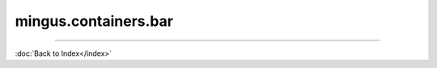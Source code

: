 .. module:: mingus.containers.bar

=====================
mingus.containers.bar
=====================


.. class:: Bar


   .. method:: __add__(self, note_container)

      Enable the '+' operator on Bars.


   .. method:: __eq__(self, other)

      Enable the '==' operator for Bars.


   .. method:: __getitem__(self, index)

      Enable the  '[]' notation on Bars to get the item at the index.


   .. method:: __init__(self, key=C, meter=(4, 4))


   .. method:: __len__(self)

      Enable the len() method for Bars.


   .. method:: __repr__(self)

      Enable str() and repr() for Bars.


   .. method:: __setitem__(self, index, value)

      Enable the use of [] = notation on Bars.
      
      The value should be a NoteContainer, or a string/list/Note
      understood by the NoteContainer.


   .. method:: augment(self)

      Augment the NoteContainers in Bar.


   .. attribute:: bar

      Attribute of type: list
      ``[]``

   .. method:: change_note_duration(self, at, to)

      Change the note duration at the given index to the given
      duration.


   .. attribute:: current_beat

      Attribute of type: float
      ``0.0``

   .. method:: determine_chords(self, shorthand=False)

      Return a list of lists [place_in_beat, possible_chords].


   .. method:: determine_progression(self, shorthand=False)

      Return a list of lists [place_in_beat, possible_progressions].


   .. method:: diminish(self)

      Diminish the NoteContainers in Bar.


   .. method:: empty(self)

      Empty the Bar, remove all the NoteContainers.


   .. method:: get_note_names(self)

      Return a list of unique note names in the Bar.


   .. method:: get_range(self)

      Return the highest and the lowest note in a tuple.


   .. method:: is_full(self)

      Return False if there is room in this Bar for another
      NoteContainer, True otherwise.


   .. attribute:: key

      Attribute of type: str
      ``'C'``

   .. attribute:: length

      Attribute of type: float
      ``0.0``

   .. attribute:: meter

      Attribute of type: tuple
      ``(4, 4)``

   .. method:: place_notes(self, notes, duration)

      Place the notes on the current_beat.
      
      Notes can be strings, Notes, list of strings, list of Notes or a
      NoteContainer.
      
      Raise a MeterFormatError if the duration is not valid.
      
      Return True if succesful, False otherwise (ie. the Bar hasn't got
      enough room for a note of that duration).


   .. method:: place_notes_at(self, notes, at)

      Place notes at the given index.


   .. method:: place_rest(self, duration)

      Place a rest of given duration on the current_beat.
      
      The same as place_notes(None, duration).


   .. method:: remove_last_entry(self)

      Remove the last NoteContainer in the Bar.


   .. method:: set_meter(self, meter)

      Set the meter of this bar.
      
      Meters in mingus are represented by a single tuple.
      
      If the format of the meter is not recognised, a MeterFormatError
      will be raised.


   .. method:: space_left(self)

      Return the space left on the Bar.


   .. method:: transpose(self, interval, up=True)

      Transpose the notes in the bar up or down the interval.
      
      Call transpose() on all NoteContainers in the bar.


   .. method:: value_left(self)

      Return the value left on the Bar.

----



:doc:`Back to Index</index>`
